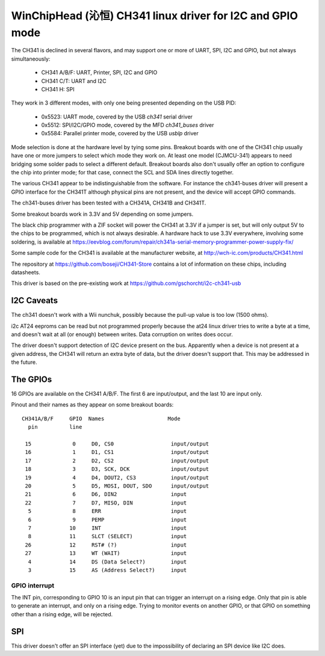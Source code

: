.. SPDX-License-Identifier: GPL-2.0-or-later

===========================================================
WinChipHead (沁恒) CH341 linux driver for I2C and GPIO mode
===========================================================

The CH341 is declined in several flavors, and may support one or more
of UART, SPI, I2C and GPIO, but not always simultaneously:

  - CH341 A/B/F: UART, Printer, SPI, I2C and GPIO
  - CH341 C/T: UART and I2C
  - CH341 H: SPI

They work in 3 different modes, with only one being presented
depending on the USB PID:

  - 0x5523: UART mode, covered by the USB `ch341` serial driver
  - 0x5512: SPI/I2C/GPIO mode, covered by the MFD `ch341_buses` driver
  - 0x5584: Parallel printer mode, covered by the USB `usblp` driver

Mode selection is done at the hardware level by tying some
pins. Breakout boards with one of the CH341 chip usually have one or
more jumpers to select which mode they work on. At least one model
(CJMCU-341) appears to need bridging some solder pads to select a
different default. Breakout boards also don't usually offer an option
to configure the chip into printer mode; for that case, connect the
SCL and SDA lines directly together.

The various CH341 appear to be indistinguishable from the
software. For instance the ch341-buses driver will present a GPIO
interface for the CH341T although physical pins are not present, and
the device will accept GPIO commands.

The ch341-buses driver has been tested with a CH341A, CH341B and
CH341T.

Some breakout boards work in 3.3V and 5V depending on some jumpers.

The black chip programmer with a ZIF socket will power the CH341 at
3.3V if a jumper is set, but will only output 5V to the chips to be
programmed, which is not always desirable. A hardware hack to use 3.3V
everywhere, involving some soldering, is available at
https://eevblog.com/forum/repair/ch341a-serial-memory-programmer-power-supply-fix/

Some sample code for the CH341 is available at the manufacturer
website, at http://wch-ic.com/products/CH341.html

The repository at https://github.com/boseji/CH341-Store contains a lot
of information on these chips, including datasheets.

This driver is based on the pre-existing work at
https://github.com/gschorcht/i2c-ch341-usb


I2C Caveats
-----------

The ch341 doesn't work with a Wii nunchuk, possibly because the
pull-up value is too low (1500 ohms).

i2c AT24 eeproms can be read but not programmed properly because the
at24 linux driver tries to write a byte at a time, and doesn't wait at
all (or enough) between writes. Data corruption on writes does occur.

The driver doesn't support detection of I2C device present on the
bus. Apparently when a device is not present at a given address, the
CH341 will return an extra byte of data, but the driver doesn't
support that. This may be addressed in the future.


The GPIOs
---------

16 GPIOs are available on the CH341 A/B/F. The first 6 are input/output,
and the last 10 are input only.

Pinout and their names as they appear on some breakout boards::

  CH341A/B/F     GPIO  Names                    Mode
    pin          line

   15             0     D0, CS0                  input/output
   16             1     D1, CS1                  input/output
   17             2     D2, CS2                  input/output
   18             3     D3, SCK, DCK             input/output
   19             4     D4, DOUT2, CS3           input/output
   20             5     D5, MOSI, DOUT, SDO      input/output
   21             6     D6, DIN2                 input
   22             7     D7, MISO, DIN            input
    5             8     ERR                      input
    6             9     PEMP                     input
    7            10     INT                      input
    8            11     SLCT (SELECT)            input
   26            12     RST# (?)                 input
   27            13     WT (WAIT)                input
    4            14     DS (Data Select?)        input
    3            15     AS (Address Select?)     input


GPIO interrupt
~~~~~~~~~~~~~~

The INT pin, corresponding to GPIO 10 is an input pin that can trigger
an interrupt on a rising edge. Only that pin is able to generate an
interrupt, and only on a rising edge. Trying to monitor events on
another GPIO, or that GPIO on something other than a rising edge, will
be rejected.


SPI
---

This driver doesn't offer an SPI interface (yet) due to the
impossibility of declaring an SPI device like I2C does.
